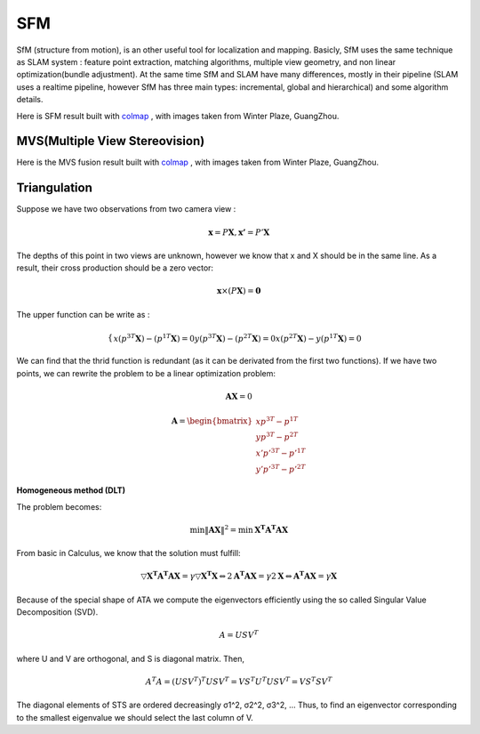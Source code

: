 SFM
====================

SfM (structure from motion), is an other useful tool for localization and mapping. 
Basicly, SfM uses the same technique as SLAM system : feature point extraction, matching algorithms, multiple view geometry, and non linear optimization(bundle adjustment). 
At the same time SfM and SLAM have many differences, mostly in their pipeline (SLAM uses a realtime pipeline, however SfM has three main types: incremental, global and hierarchical) and some algorithm details.


Here is SFM result built with `colmap <https://colmap.github.io/>`_ , with images taken from Winter Plaze, GuangZhou.

.. image:: images/sfm/1.png
   :scale: 80 %
   :align: center



MVS(Multiple View Stereovision)
--------------------------------

Here is the MVS fusion result built with `colmap <https://colmap.github.io/>`_ , with images taken from Winter Plaze, GuangZhou.

   
.. image:: images/sfm/7.png
   :scale: 80 %
   :align: center



Triangulation
--------------------

Suppose we have two observations from two camera view :

.. math::
    \mathbf{x} = P \mathbf{X}, \mathbf{x'} = P' \mathbf{X}

The depths of this point in two views are unknown, however we know that x and X should be in the same line. As a result, their cross production should be a zero vector:

.. math::
    \mathbf{x} \times (P\mathbf{X}) = \mathbf{0}
    
The upper function can be write as :

.. math::
    \begin{cases}
    x(p^{3T}\mathbf{X}) - (p^{1T}\mathbf{X}) = 0 
    y(p^{3T}\mathbf{X}) - (p^{2T}\mathbf{X}) = 0 
    x(p^{2T}\mathbf{X}) - y(p^{1T}\mathbf{X}) = 0
    \end{cases}

We can find that the thrid function is redundant (as it can be derivated from the first two functions).
If we have two points, we can rewrite the problem to be a linear optimization problem:

.. math::
    \mathbf{AX} = 0
    
.. math::
    \mathbf{A} = \begin{bmatrix}
    xp^{3T} - p^{1T} \\  yp^{3T} - p^{2T} \\ x'p'^{3T} - p'^{1T} \\  y'p'^{3T} - p'^{2T} 
    \end{bmatrix}

**Homogeneous method (DLT)**

The problem becomes:

.. math::
    \min \lVert \mathbf{AX} \Vert ^{2} =  \min \mathbf{X^{T}A^{T}AX}
   
From basic in Calculus, we know that the solution must fulfill:

.. math::
    \triangledown \mathbf{X^{T}A^{T}AX} = \gamma \triangledown \mathbf{X^{T}X}  \Leftrightarrow
    2\mathbf{A^{T}AX} = \gamma 2 \mathbf{X}
    \Leftrightarrow \mathbf{A^{T}AX} = \gamma \mathbf{X}

Because of the special shape of ATA we compute the eigenvectors efficiently using the so called Singular Value
Decomposition (SVD).

.. math::
    A = USV^{T}

where U and V are orthogonal, and S is diagonal matrix. Then,

.. math::
    A^{T}A = (USV^{T})^{T}USV^{T}= VS^{T}U^{T}USV^{T} =  VS^{T}SV^{T}

The diagonal elements of STS are ordered decreasingly σ1^2, σ2^2, σ3^2, ...
Thus, to find an eigenvector corresponding to the smallest eigenvalue we should select the last column of V.


